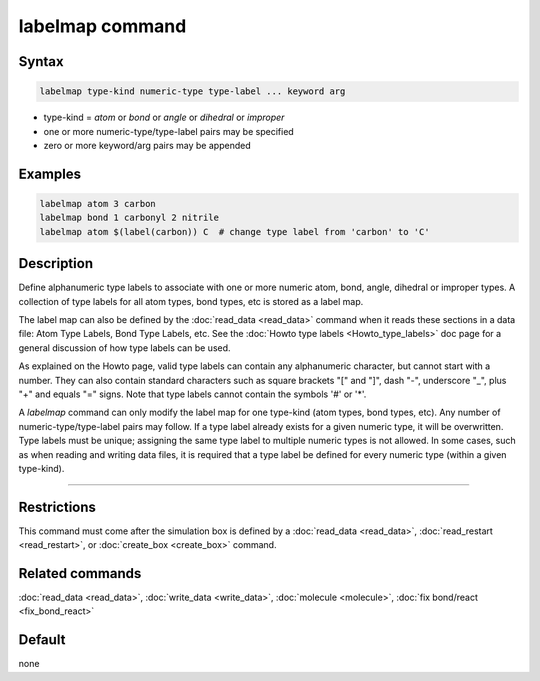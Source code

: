 .. index:: labelmap

labelmap command
==================

Syntax
""""""

.. code-block:: LAMMPS

   labelmap type-kind numeric-type type-label ... keyword arg

* type-kind = *atom* or *bond* or *angle* or *dihedral* or *improper*
* one or more numeric-type/type-label pairs may be specified
* zero or more keyword/arg pairs may be appended

Examples
""""""""

.. code-block:: LAMMPS

   labelmap atom 3 carbon
   labelmap bond 1 carbonyl 2 nitrile
   labelmap atom $(label(carbon)) C  # change type label from 'carbon' to 'C'

Description
"""""""""""

Define alphanumeric type labels to associate with one or more numeric
atom, bond, angle, dihedral or improper types.  A collection of type
labels for all atom types, bond types, etc is stored as a label map.

The label map can also be defined by the :doc:`read_data <read_data>`
command when it reads these sections in a data file: Atom Type Labels,
Bond Type Labels, etc.  See the :doc:`Howto type labels
<Howto_type_labels>` doc page for a general discussion of how type
labels can be used.

As explained on the Howto page, valid type labels can contain any
alphanumeric character, but cannot start with a number.  They can also
contain standard characters such as square brackets "[" and "]", dash
"-", underscore "_", plus "+" and equals "=" signs.  Note that type
labels cannot contain the symbols '#' or '*'.

A *labelmap* command can only modify the label map for one type-kind
(atom types, bond types, etc).  Any number of numeric-type/type-label
pairs may follow.  If a type label already exists for a given numeric
type, it will be overwritten.  Type labels must be unique; assigning
the same type label to multiple numeric types is not allowed.  In some
cases, such as when reading and writing data files, it is required
that a type label be defined for every numeric type (within a given
type-kind).

----------

Restrictions
""""""""""""

This command must come after the simulation box is defined by a
:doc:`read_data <read_data>`, :doc:`read_restart <read_restart>`, or
:doc:`create_box <create_box>` command.

Related commands
""""""""""""""""

:doc:`read_data <read_data>`, :doc:`write_data <write_data>`,
:doc:`molecule <molecule>`, :doc:`fix bond/react <fix_bond_react>`

Default
"""""""

none
